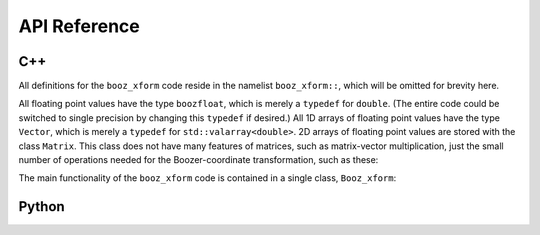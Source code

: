 API Reference
=============


C++
^^^

All definitions for the ``booz_xform`` code reside in the namelist ``booz_xform::``,
which will be omitted for brevity here.

All floating point values have the type ``boozfloat``, which is merely a ``typedef`` for ``double``. (The entire code could be switched to single precision by changing this ``typedef`` if desired.)
All 1D arrays of floating point values have the type ``Vector``,
which is merely a ``typedef`` for ``std::valarray<double>``. 2D arrays of
floating point values are stored with the class ``Matrix``. This
class does not have many features of matrices, such as matrix-vector multiplication,
just the small number of operations needed for the Boozer-coordinate transformation,
such as these:
      
.. doxygenclass:: booz_xform::Matrix
   :members:

The main functionality of the ``booz_xform`` code is contained in a single class,
``Booz_xform``:

.. doxygenclass:: booz_xform::Booz_xform
   :members:

..
   :undoc-members:
      
Python
^^^^^^

